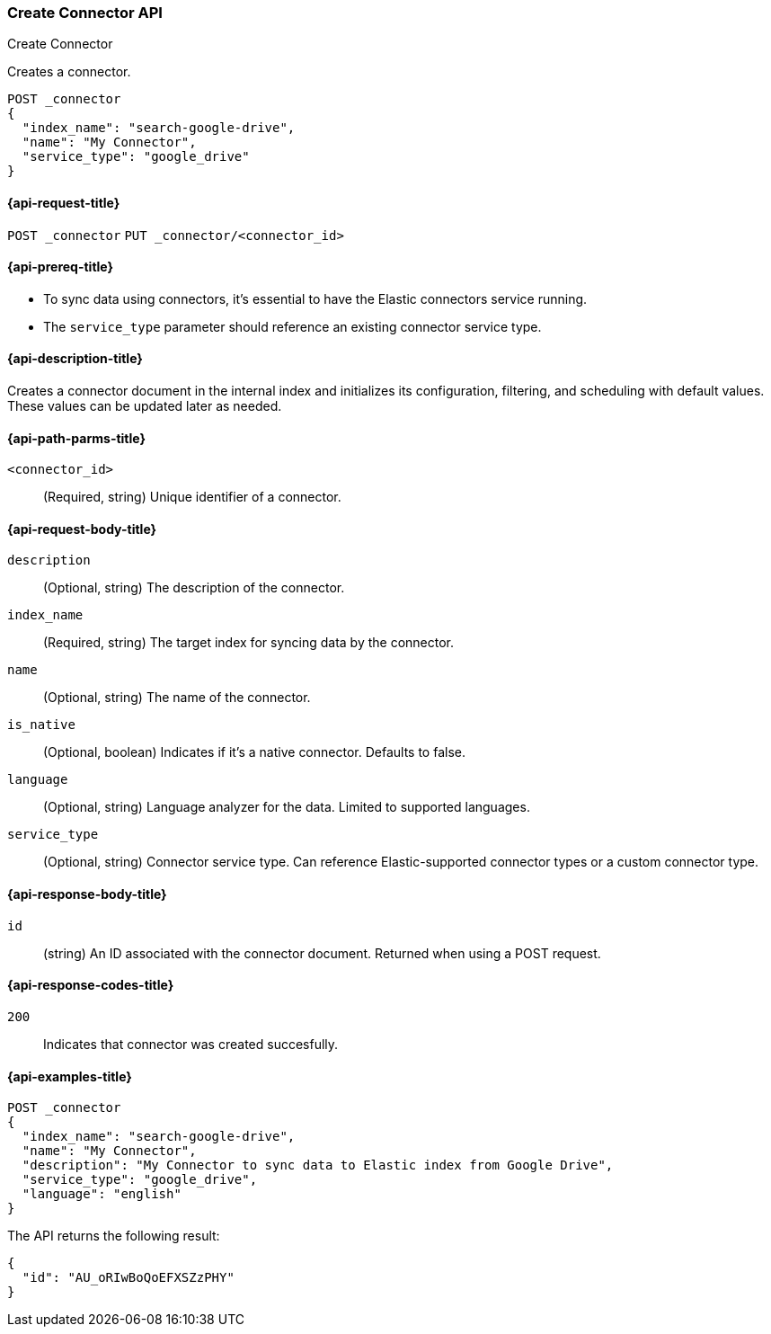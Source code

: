 [[create-connector-api]]
=== Create Connector API
++++
<titleabbrev>Create Connector</titleabbrev>
++++

Creates a connector.

[source,console]
--------------------------------------------------
POST _connector
{
  "index_name": "search-google-drive",
  "name": "My Connector",
  "service_type": "google_drive"
}
--------------------------------------------------


[[create-connector-api-request]]
==== {api-request-title}
`POST _connector`
`PUT _connector/<connector_id>`


[[create-connector-api-prereqs]]
==== {api-prereq-title}

* To sync data using connectors, it's essential to have the Elastic connectors service running.
* The `service_type` parameter should reference an existing connector service type.


[[create-connector-api-desc]]
==== {api-description-title}

Creates a connector document in the internal index and initializes its configuration, filtering, and scheduling with default values. These values can be updated later as needed.

[[create-connector-api-path-params]]
==== {api-path-parms-title}

`<connector_id>`::
(Required, string) Unique identifier of a connector.


[role="child_attributes"]
[[create-connector-api-request-body]]
==== {api-request-body-title}

`description`::
(Optional, string) The description of the connector.

`index_name`::
(Required, string) The target index for syncing data by the connector.

`name`::
(Optional, string) The name of the connector.

`is_native`::
(Optional, boolean) Indicates if it's a native connector. Defaults to false.

`language`::
(Optional, string) Language analyzer for the data. Limited to supported languages.

`service_type`::
(Optional, string) Connector service type. Can reference Elastic-supported connector types or a custom connector type.


[role="child_attributes"]
[[create-connector-api-response-body]]
==== {api-response-body-title}

`id`::
  (string) An ID associated with the connector document. Returned when using a POST request.

[[create-connector-api-response-codes]]
==== {api-response-codes-title}

`200`::
Indicates that connector was created succesfully.


[[create-connector-api-example]]
==== {api-examples-title}

[source,console]
----
POST _connector
{
  "index_name": "search-google-drive",
  "name": "My Connector",
  "description": "My Connector to sync data to Elastic index from Google Drive",
  "service_type": "google_drive",
  "language": "english"
}
----

The API returns the following result:

[source,console-result]
----
{
  "id": "AU_oRIwBoQoEFXSZzPHY"
}
----
